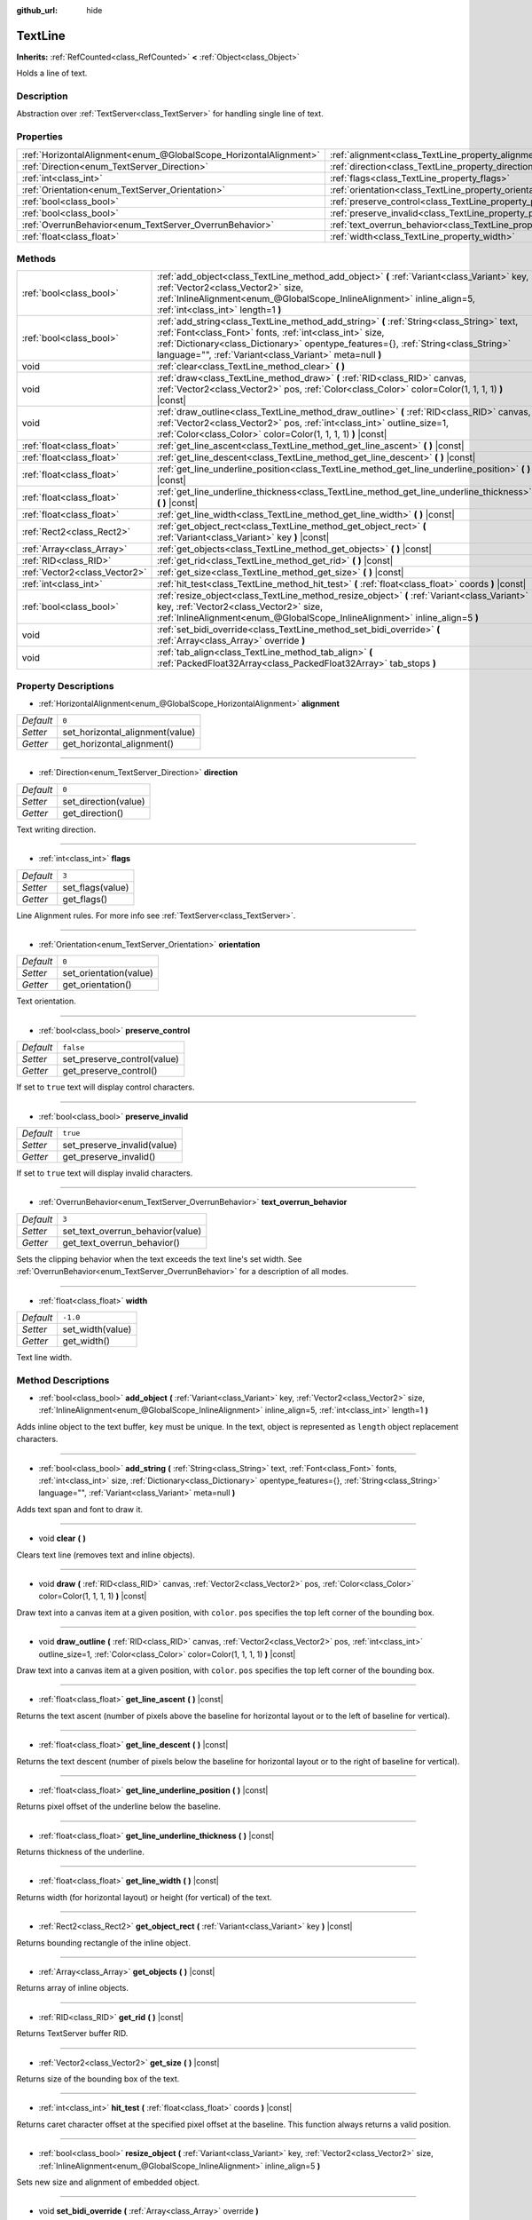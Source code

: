 :github_url: hide

.. Generated automatically by doc/tools/make_rst.py in Godot's source tree.
.. DO NOT EDIT THIS FILE, but the TextLine.xml source instead.
.. The source is found in doc/classes or modules/<name>/doc_classes.

.. _class_TextLine:

TextLine
========

**Inherits:** :ref:`RefCounted<class_RefCounted>` **<** :ref:`Object<class_Object>`

Holds a line of text.

Description
-----------

Abstraction over :ref:`TextServer<class_TextServer>` for handling single line of text.

Properties
----------

+-------------------------------------------------------------------+-----------------------------------------------------------------------------+-----------+
| :ref:`HorizontalAlignment<enum_@GlobalScope_HorizontalAlignment>` | :ref:`alignment<class_TextLine_property_alignment>`                         | ``0``     |
+-------------------------------------------------------------------+-----------------------------------------------------------------------------+-----------+
| :ref:`Direction<enum_TextServer_Direction>`                       | :ref:`direction<class_TextLine_property_direction>`                         | ``0``     |
+-------------------------------------------------------------------+-----------------------------------------------------------------------------+-----------+
| :ref:`int<class_int>`                                             | :ref:`flags<class_TextLine_property_flags>`                                 | ``3``     |
+-------------------------------------------------------------------+-----------------------------------------------------------------------------+-----------+
| :ref:`Orientation<enum_TextServer_Orientation>`                   | :ref:`orientation<class_TextLine_property_orientation>`                     | ``0``     |
+-------------------------------------------------------------------+-----------------------------------------------------------------------------+-----------+
| :ref:`bool<class_bool>`                                           | :ref:`preserve_control<class_TextLine_property_preserve_control>`           | ``false`` |
+-------------------------------------------------------------------+-----------------------------------------------------------------------------+-----------+
| :ref:`bool<class_bool>`                                           | :ref:`preserve_invalid<class_TextLine_property_preserve_invalid>`           | ``true``  |
+-------------------------------------------------------------------+-----------------------------------------------------------------------------+-----------+
| :ref:`OverrunBehavior<enum_TextServer_OverrunBehavior>`           | :ref:`text_overrun_behavior<class_TextLine_property_text_overrun_behavior>` | ``3``     |
+-------------------------------------------------------------------+-----------------------------------------------------------------------------+-----------+
| :ref:`float<class_float>`                                         | :ref:`width<class_TextLine_property_width>`                                 | ``-1.0``  |
+-------------------------------------------------------------------+-----------------------------------------------------------------------------+-----------+

Methods
-------

+-------------------------------+---------------------------------------------------------------------------------------------------------------------------------------------------------------------------------------------------------------------------------------------------------------------------------------------------------+
| :ref:`bool<class_bool>`       | :ref:`add_object<class_TextLine_method_add_object>` **(** :ref:`Variant<class_Variant>` key, :ref:`Vector2<class_Vector2>` size, :ref:`InlineAlignment<enum_@GlobalScope_InlineAlignment>` inline_align=5, :ref:`int<class_int>` length=1 **)**                                                         |
+-------------------------------+---------------------------------------------------------------------------------------------------------------------------------------------------------------------------------------------------------------------------------------------------------------------------------------------------------+
| :ref:`bool<class_bool>`       | :ref:`add_string<class_TextLine_method_add_string>` **(** :ref:`String<class_String>` text, :ref:`Font<class_Font>` fonts, :ref:`int<class_int>` size, :ref:`Dictionary<class_Dictionary>` opentype_features={}, :ref:`String<class_String>` language="", :ref:`Variant<class_Variant>` meta=null **)** |
+-------------------------------+---------------------------------------------------------------------------------------------------------------------------------------------------------------------------------------------------------------------------------------------------------------------------------------------------------+
| void                          | :ref:`clear<class_TextLine_method_clear>` **(** **)**                                                                                                                                                                                                                                                   |
+-------------------------------+---------------------------------------------------------------------------------------------------------------------------------------------------------------------------------------------------------------------------------------------------------------------------------------------------------+
| void                          | :ref:`draw<class_TextLine_method_draw>` **(** :ref:`RID<class_RID>` canvas, :ref:`Vector2<class_Vector2>` pos, :ref:`Color<class_Color>` color=Color(1, 1, 1, 1) **)** |const|                                                                                                                          |
+-------------------------------+---------------------------------------------------------------------------------------------------------------------------------------------------------------------------------------------------------------------------------------------------------------------------------------------------------+
| void                          | :ref:`draw_outline<class_TextLine_method_draw_outline>` **(** :ref:`RID<class_RID>` canvas, :ref:`Vector2<class_Vector2>` pos, :ref:`int<class_int>` outline_size=1, :ref:`Color<class_Color>` color=Color(1, 1, 1, 1) **)** |const|                                                                    |
+-------------------------------+---------------------------------------------------------------------------------------------------------------------------------------------------------------------------------------------------------------------------------------------------------------------------------------------------------+
| :ref:`float<class_float>`     | :ref:`get_line_ascent<class_TextLine_method_get_line_ascent>` **(** **)** |const|                                                                                                                                                                                                                       |
+-------------------------------+---------------------------------------------------------------------------------------------------------------------------------------------------------------------------------------------------------------------------------------------------------------------------------------------------------+
| :ref:`float<class_float>`     | :ref:`get_line_descent<class_TextLine_method_get_line_descent>` **(** **)** |const|                                                                                                                                                                                                                     |
+-------------------------------+---------------------------------------------------------------------------------------------------------------------------------------------------------------------------------------------------------------------------------------------------------------------------------------------------------+
| :ref:`float<class_float>`     | :ref:`get_line_underline_position<class_TextLine_method_get_line_underline_position>` **(** **)** |const|                                                                                                                                                                                               |
+-------------------------------+---------------------------------------------------------------------------------------------------------------------------------------------------------------------------------------------------------------------------------------------------------------------------------------------------------+
| :ref:`float<class_float>`     | :ref:`get_line_underline_thickness<class_TextLine_method_get_line_underline_thickness>` **(** **)** |const|                                                                                                                                                                                             |
+-------------------------------+---------------------------------------------------------------------------------------------------------------------------------------------------------------------------------------------------------------------------------------------------------------------------------------------------------+
| :ref:`float<class_float>`     | :ref:`get_line_width<class_TextLine_method_get_line_width>` **(** **)** |const|                                                                                                                                                                                                                         |
+-------------------------------+---------------------------------------------------------------------------------------------------------------------------------------------------------------------------------------------------------------------------------------------------------------------------------------------------------+
| :ref:`Rect2<class_Rect2>`     | :ref:`get_object_rect<class_TextLine_method_get_object_rect>` **(** :ref:`Variant<class_Variant>` key **)** |const|                                                                                                                                                                                     |
+-------------------------------+---------------------------------------------------------------------------------------------------------------------------------------------------------------------------------------------------------------------------------------------------------------------------------------------------------+
| :ref:`Array<class_Array>`     | :ref:`get_objects<class_TextLine_method_get_objects>` **(** **)** |const|                                                                                                                                                                                                                               |
+-------------------------------+---------------------------------------------------------------------------------------------------------------------------------------------------------------------------------------------------------------------------------------------------------------------------------------------------------+
| :ref:`RID<class_RID>`         | :ref:`get_rid<class_TextLine_method_get_rid>` **(** **)** |const|                                                                                                                                                                                                                                       |
+-------------------------------+---------------------------------------------------------------------------------------------------------------------------------------------------------------------------------------------------------------------------------------------------------------------------------------------------------+
| :ref:`Vector2<class_Vector2>` | :ref:`get_size<class_TextLine_method_get_size>` **(** **)** |const|                                                                                                                                                                                                                                     |
+-------------------------------+---------------------------------------------------------------------------------------------------------------------------------------------------------------------------------------------------------------------------------------------------------------------------------------------------------+
| :ref:`int<class_int>`         | :ref:`hit_test<class_TextLine_method_hit_test>` **(** :ref:`float<class_float>` coords **)** |const|                                                                                                                                                                                                    |
+-------------------------------+---------------------------------------------------------------------------------------------------------------------------------------------------------------------------------------------------------------------------------------------------------------------------------------------------------+
| :ref:`bool<class_bool>`       | :ref:`resize_object<class_TextLine_method_resize_object>` **(** :ref:`Variant<class_Variant>` key, :ref:`Vector2<class_Vector2>` size, :ref:`InlineAlignment<enum_@GlobalScope_InlineAlignment>` inline_align=5 **)**                                                                                   |
+-------------------------------+---------------------------------------------------------------------------------------------------------------------------------------------------------------------------------------------------------------------------------------------------------------------------------------------------------+
| void                          | :ref:`set_bidi_override<class_TextLine_method_set_bidi_override>` **(** :ref:`Array<class_Array>` override **)**                                                                                                                                                                                        |
+-------------------------------+---------------------------------------------------------------------------------------------------------------------------------------------------------------------------------------------------------------------------------------------------------------------------------------------------------+
| void                          | :ref:`tab_align<class_TextLine_method_tab_align>` **(** :ref:`PackedFloat32Array<class_PackedFloat32Array>` tab_stops **)**                                                                                                                                                                             |
+-------------------------------+---------------------------------------------------------------------------------------------------------------------------------------------------------------------------------------------------------------------------------------------------------------------------------------------------------+

Property Descriptions
---------------------

.. _class_TextLine_property_alignment:

- :ref:`HorizontalAlignment<enum_@GlobalScope_HorizontalAlignment>` **alignment**

+-----------+---------------------------------+
| *Default* | ``0``                           |
+-----------+---------------------------------+
| *Setter*  | set_horizontal_alignment(value) |
+-----------+---------------------------------+
| *Getter*  | get_horizontal_alignment()      |
+-----------+---------------------------------+

----

.. _class_TextLine_property_direction:

- :ref:`Direction<enum_TextServer_Direction>` **direction**

+-----------+----------------------+
| *Default* | ``0``                |
+-----------+----------------------+
| *Setter*  | set_direction(value) |
+-----------+----------------------+
| *Getter*  | get_direction()      |
+-----------+----------------------+

Text writing direction.

----

.. _class_TextLine_property_flags:

- :ref:`int<class_int>` **flags**

+-----------+------------------+
| *Default* | ``3``            |
+-----------+------------------+
| *Setter*  | set_flags(value) |
+-----------+------------------+
| *Getter*  | get_flags()      |
+-----------+------------------+

Line Alignment rules. For more info see :ref:`TextServer<class_TextServer>`.

----

.. _class_TextLine_property_orientation:

- :ref:`Orientation<enum_TextServer_Orientation>` **orientation**

+-----------+------------------------+
| *Default* | ``0``                  |
+-----------+------------------------+
| *Setter*  | set_orientation(value) |
+-----------+------------------------+
| *Getter*  | get_orientation()      |
+-----------+------------------------+

Text orientation.

----

.. _class_TextLine_property_preserve_control:

- :ref:`bool<class_bool>` **preserve_control**

+-----------+-----------------------------+
| *Default* | ``false``                   |
+-----------+-----------------------------+
| *Setter*  | set_preserve_control(value) |
+-----------+-----------------------------+
| *Getter*  | get_preserve_control()      |
+-----------+-----------------------------+

If set to ``true`` text will display control characters.

----

.. _class_TextLine_property_preserve_invalid:

- :ref:`bool<class_bool>` **preserve_invalid**

+-----------+-----------------------------+
| *Default* | ``true``                    |
+-----------+-----------------------------+
| *Setter*  | set_preserve_invalid(value) |
+-----------+-----------------------------+
| *Getter*  | get_preserve_invalid()      |
+-----------+-----------------------------+

If set to ``true`` text will display invalid characters.

----

.. _class_TextLine_property_text_overrun_behavior:

- :ref:`OverrunBehavior<enum_TextServer_OverrunBehavior>` **text_overrun_behavior**

+-----------+----------------------------------+
| *Default* | ``3``                            |
+-----------+----------------------------------+
| *Setter*  | set_text_overrun_behavior(value) |
+-----------+----------------------------------+
| *Getter*  | get_text_overrun_behavior()      |
+-----------+----------------------------------+

Sets the clipping behavior when the text exceeds the text line's set width. See :ref:`OverrunBehavior<enum_TextServer_OverrunBehavior>` for a description of all modes.

----

.. _class_TextLine_property_width:

- :ref:`float<class_float>` **width**

+-----------+------------------+
| *Default* | ``-1.0``         |
+-----------+------------------+
| *Setter*  | set_width(value) |
+-----------+------------------+
| *Getter*  | get_width()      |
+-----------+------------------+

Text line width.

Method Descriptions
-------------------

.. _class_TextLine_method_add_object:

- :ref:`bool<class_bool>` **add_object** **(** :ref:`Variant<class_Variant>` key, :ref:`Vector2<class_Vector2>` size, :ref:`InlineAlignment<enum_@GlobalScope_InlineAlignment>` inline_align=5, :ref:`int<class_int>` length=1 **)**

Adds inline object to the text buffer, ``key`` must be unique. In the text, object is represented as ``length`` object replacement characters.

----

.. _class_TextLine_method_add_string:

- :ref:`bool<class_bool>` **add_string** **(** :ref:`String<class_String>` text, :ref:`Font<class_Font>` fonts, :ref:`int<class_int>` size, :ref:`Dictionary<class_Dictionary>` opentype_features={}, :ref:`String<class_String>` language="", :ref:`Variant<class_Variant>` meta=null **)**

Adds text span and font to draw it.

----

.. _class_TextLine_method_clear:

- void **clear** **(** **)**

Clears text line (removes text and inline objects).

----

.. _class_TextLine_method_draw:

- void **draw** **(** :ref:`RID<class_RID>` canvas, :ref:`Vector2<class_Vector2>` pos, :ref:`Color<class_Color>` color=Color(1, 1, 1, 1) **)** |const|

Draw text into a canvas item at a given position, with ``color``. ``pos`` specifies the top left corner of the bounding box.

----

.. _class_TextLine_method_draw_outline:

- void **draw_outline** **(** :ref:`RID<class_RID>` canvas, :ref:`Vector2<class_Vector2>` pos, :ref:`int<class_int>` outline_size=1, :ref:`Color<class_Color>` color=Color(1, 1, 1, 1) **)** |const|

Draw text into a canvas item at a given position, with ``color``. ``pos`` specifies the top left corner of the bounding box.

----

.. _class_TextLine_method_get_line_ascent:

- :ref:`float<class_float>` **get_line_ascent** **(** **)** |const|

Returns the text ascent (number of pixels above the baseline for horizontal layout or to the left of baseline for vertical).

----

.. _class_TextLine_method_get_line_descent:

- :ref:`float<class_float>` **get_line_descent** **(** **)** |const|

Returns the text descent (number of pixels below the baseline for horizontal layout or to the right of baseline for vertical).

----

.. _class_TextLine_method_get_line_underline_position:

- :ref:`float<class_float>` **get_line_underline_position** **(** **)** |const|

Returns pixel offset of the underline below the baseline.

----

.. _class_TextLine_method_get_line_underline_thickness:

- :ref:`float<class_float>` **get_line_underline_thickness** **(** **)** |const|

Returns thickness of the underline.

----

.. _class_TextLine_method_get_line_width:

- :ref:`float<class_float>` **get_line_width** **(** **)** |const|

Returns width (for horizontal layout) or height (for vertical) of the text.

----

.. _class_TextLine_method_get_object_rect:

- :ref:`Rect2<class_Rect2>` **get_object_rect** **(** :ref:`Variant<class_Variant>` key **)** |const|

Returns bounding rectangle of the inline object.

----

.. _class_TextLine_method_get_objects:

- :ref:`Array<class_Array>` **get_objects** **(** **)** |const|

Returns array of inline objects.

----

.. _class_TextLine_method_get_rid:

- :ref:`RID<class_RID>` **get_rid** **(** **)** |const|

Returns TextServer buffer RID.

----

.. _class_TextLine_method_get_size:

- :ref:`Vector2<class_Vector2>` **get_size** **(** **)** |const|

Returns size of the bounding box of the text.

----

.. _class_TextLine_method_hit_test:

- :ref:`int<class_int>` **hit_test** **(** :ref:`float<class_float>` coords **)** |const|

Returns caret character offset at the specified pixel offset at the baseline. This function always returns a valid position.

----

.. _class_TextLine_method_resize_object:

- :ref:`bool<class_bool>` **resize_object** **(** :ref:`Variant<class_Variant>` key, :ref:`Vector2<class_Vector2>` size, :ref:`InlineAlignment<enum_@GlobalScope_InlineAlignment>` inline_align=5 **)**

Sets new size and alignment of embedded object.

----

.. _class_TextLine_method_set_bidi_override:

- void **set_bidi_override** **(** :ref:`Array<class_Array>` override **)**

Overrides BiDi for the structured text.

Override ranges should cover full source text without overlaps. BiDi algorithm will be used on each range separately.

----

.. _class_TextLine_method_tab_align:

- void **tab_align** **(** :ref:`PackedFloat32Array<class_PackedFloat32Array>` tab_stops **)**

Aligns text to the given tab-stops.

.. |virtual| replace:: :abbr:`virtual (This method should typically be overridden by the user to have any effect.)`
.. |const| replace:: :abbr:`const (This method has no side effects. It doesn't modify any of the instance's member variables.)`
.. |vararg| replace:: :abbr:`vararg (This method accepts any number of arguments after the ones described here.)`
.. |constructor| replace:: :abbr:`constructor (This method is used to construct a type.)`
.. |static| replace:: :abbr:`static (This method doesn't need an instance to be called, so it can be called directly using the class name.)`
.. |operator| replace:: :abbr:`operator (This method describes a valid operator to use with this type as left-hand operand.)`
